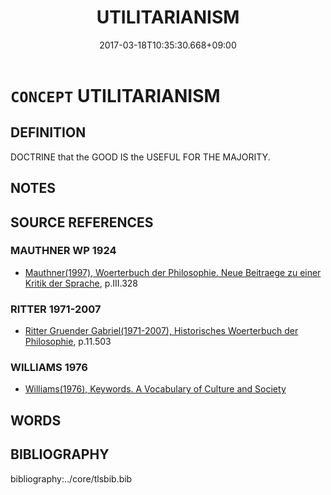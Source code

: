 # -*- mode: mandoku-tls-view -*-
#+TITLE: UTILITARIANISM
#+DATE: 2017-03-18T10:35:30.668+09:00        
#+STARTUP: content
* =CONCEPT= UTILITARIANISM
:PROPERTIES:
:CUSTOM_ID: uuid-9dbb3ac5-f917-45d2-bd60-c4ad7cdc0408
:TR_ZH: 功利主義
:END:
** DEFINITION

DOCTRINE that the GOOD IS the USEFUL FOR THE MAJORITY.

** NOTES

** SOURCE REFERENCES
*** MAUTHNER WP 1924
 - [[cite:MAUTHNER-WP-1924][Mauthner(1997), Woerterbuch der Philosophie. Neue Beitraege zu einer Kritik der Sprache]], p.III.328

*** RITTER 1971-2007
 - [[cite:RITTER-1971-2007][Ritter Gruender Gabriel(1971-2007), Historisches Woerterbuch der Philosophie]], p.11.503

*** WILLIAMS 1976
 - [[cite:WILLIAMS-1976][Williams(1976), Keywords.  A Vocabulary of Culture and Society]]
** WORDS
   :PROPERTIES:
   :VISIBILITY: children
   :END:
** BIBLIOGRAPHY
bibliography:../core/tlsbib.bib
